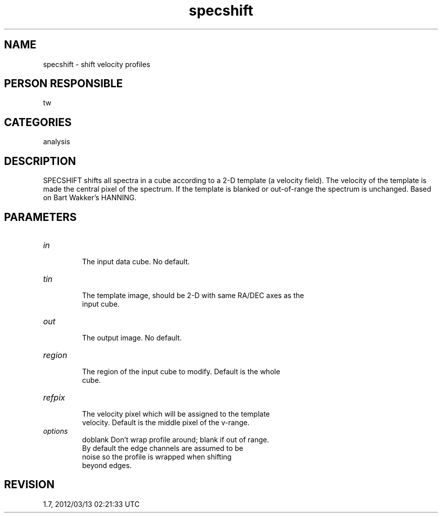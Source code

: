 .TH specshift 1
.SH NAME
specshift - shift velocity profiles
.SH PERSON RESPONSIBLE
tw
.SH CATEGORIES
analysis
.SH DESCRIPTION
SPECSHIFT shifts all spectra in a cube according to a 2-D
template (a velocity field).  The velocity of the template is
made the central pixel of the spectrum.  If the template is
blanked or out-of-range the spectrum is unchanged.  Based on
Bart Wakker's HANNING.
.sp
.SH PARAMETERS
.TP
\fIin\fP
.nf
 The input data cube.  No default.
.fi
.sp
.TP
\fItin\fP
.nf
 The template image, should be 2-D with same RA/DEC axes as the
 input cube.
.fi
.sp
.TP
\fIout\fP
.nf
 The output image.  No default.
.fi
.sp
.TP
\fIregion\fP
.nf
 The region of the input cube to modify.  Default is the whole
 cube.
.fi
.sp
.TP
\fIrefpix\fP
.nf
 The velocity pixel which will be assigned to the template
 velocity.  Default is the middle pixel of the v-range.
.fi
.sp
.TP
\fIoptions\fP
.nf
 doblank    Don't wrap profile around; blank if out of range.
            By default the edge channels are assumed to be
            noise so the profile is wrapped when shifting
            beyond edges.
.SH REVISION
1.7, 2012/03/13 02:21:33 UTC
